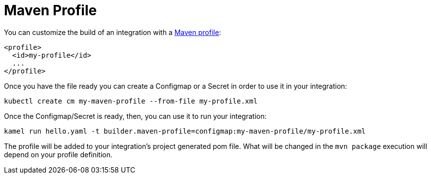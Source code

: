 [[maven-profile]]
= Maven Profile

You can customize the build of an integration with a https://maven.apache.org/guides/introduction/introduction-to-profiles.html#profiles-in-poms[Maven profile]:

```
<profile>
  <id>my-profile</id>
  ...
</profile>
```

Once you have the file ready you can create a Configmap or a Secret in order to use it in your integration:

```
kubectl create cm my-maven-profile --from-file my-profile.xml
```

Once the Configmap/Secret is ready, then, you can use it to run your integration:

```
kamel run hello.yaml -t builder.maven-profile=configmap:my-maven-profile/my-profile.xml
```

The profile will be added to your integration's project generated pom file. What will be changed in the `mvn package` execution will depend on your profile definition.
